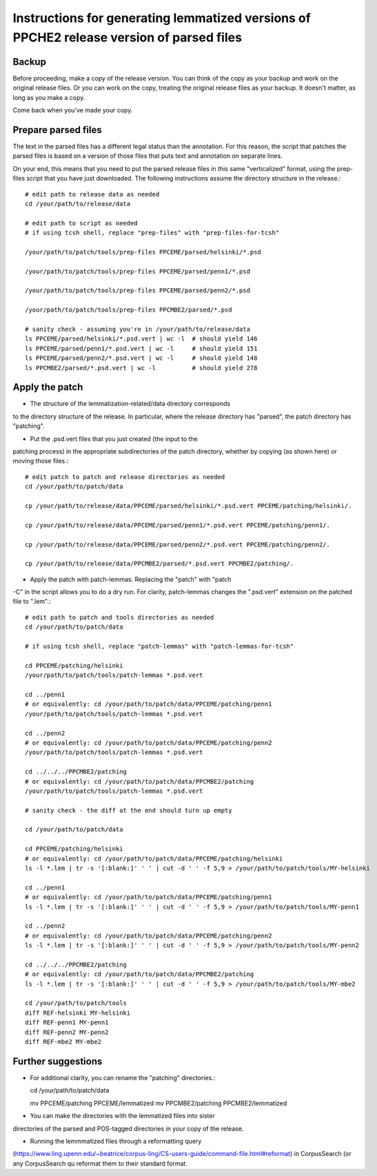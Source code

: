 Instructions for generating lemmatized versions of PPCHE2 release version of parsed files
=========================================================================================

======
Backup
======

Before proceeding, make a copy of the release version.  You can think of
the copy as your backup and work on the original release files.  Or you
can work on the copy, treating the original release files as your
backup.  It doesn't matter, as long as you make a copy.

Come back when you've made your copy.

====================
Prepare parsed files
====================

The text in the parsed files has a different legal status than the
annotation.  For this reason, the script that patches the parsed files
is based on a version of those files that puts text and annotation on
separate lines.

On your end, this means that you need to put the parsed release files in
this same "verticalized" format, using the prep-files script that you
have just downloaded.  The following instructions assume the directory
structure in the release.::

  # edit path to release data as needed
  cd /your/path/to/release/data

  # edit path to script as needed
  # if using tcsh shell, replace "prep-files" with "prep-files-for-tcsh"

  /your/path/to/patch/tools/prep-files PPCEME/parsed/helsinki/*.psd

  /your/path/to/patch/tools/prep-files PPCEME/parsed/penn1/*.psd

  /your/path/to/patch/tools/prep-files PPCEME/parsed/penn2/*.psd

  /your/path/to/patch/tools/prep-files PPCMBE2/parsed/*.psd

  # sanity check - assuming you're in /your/path/to/release/data
  ls PPCEME/parsed/helsinki/*.psd.vert | wc -l  # should yield 146
  ls PPCEME/parsed/penn1/*.psd.vert | wc -l     # should yield 151
  ls PPCEME/parsed/penn2/*.psd.vert | wc -l     # should yield 148
  ls PPCMBE2/parsed/*.psd.vert | wc -l          # should yield 278

===============
Apply the patch
===============

* The structure of the lemmatization-related/data directory corresponds
to the directory structure of the release.  In particular, where the
release directory has "parsed", the patch directory has "patching".

* Put the .psd.vert files that you just created (the input to the
patching process) in the appropriate subdirectories of the patch
directory, whether by copying (as shown here) or moving those files.::

  # edit patch to patch and release directories as needed
  cd /your/path/to/patch/data

  cp /your/path/to/release/data/PPCEME/parsed/helsinki/*.psd.vert PPCEME/patching/helsinki/.

  cp /your/path/to/release/data/PPCEME/parsed/penn1/*.psd.vert PPCEME/patching/penn1/.

  cp /your/path/to/release/data/PPCEME/parsed/penn2/*.psd.vert PPCEME/patching/penn2/.

  cp /your/path/to/release/data/PPCMBE2/parsed/*.psd.vert PPCMBE2/patching/.

* Apply the patch with patch-lemmas.  Replacing the "patch" with "patch
-C" in the script allows you to do a dry run.  For clarity, patch-lemmas
changes the ".psd.vert" extension on the patched file to ".lem".::

  # edit path to patch and tools directories as needed
  cd /your/path/to/patch/data

  # if using tcsh shell, replace "patch-lemmas" with "patch-lemmas-for-tcsh"

  cd PPCEME/patching/helsinki
  /your/path/to/patch/tools/patch-lemmas *.psd.vert

  cd ../penn1
  # or equivalently: cd /your/path/to/patch/data/PPCEME/patching/penn1
  /your/path/to/patch/tools/patch-lemmas *.psd.vert

  cd ../penn2
  # or equivalently: cd /your/path/to/patch/data/PPCEME/patching/penn2
  /your/path/to/patch/tools/patch-lemmas *.psd.vert

  cd ../../../PPCMBE2/patching
  # or equivalently: cd /your/path/to/patch/data/PPCMBE2/patching
  /your/path/to/patch/tools/patch-lemmas *.psd.vert

  # sanity check - the diff at the end should turn up empty

  cd /your/path/to/patch/data

  cd PPCEME/patching/helsinki
  # or equivalently: cd /your/path/to/patch/data/PPCEME/patching/helsinki
  ls -l *.lem | tr -s '[:blank:]' ' ' | cut -d ' ' -f 5,9 > /your/path/to/patch/tools/MY-helsinki

  cd ../penn1
  # or equivalently: cd /your/path/to/patch/data/PPCEME/patching/penn1
  ls -l *.lem | tr -s '[:blank:]' ' ' | cut -d ' ' -f 5,9 > /your/path/to/patch/tools/MY-penn1

  cd ../penn2
  # or equivalently: cd /your/path/to/patch/data/PPCEME/patching/penn2
  ls -l *.lem | tr -s '[:blank:]' ' ' | cut -d ' ' -f 5,9 > /your/path/to/patch/tools/MY-penn2

  cd ../../../PPCMBE2/patching
  # or equivalently: cd /your/path/to/patch/data/PPCMBE2/patching
  ls -l *.lem | tr -s '[:blank:]' ' ' | cut -d ' ' -f 5,9 > /your/path/to/patch/tools/MY-mbe2

  cd /your/path/to/patch/tools
  diff REF-helsinki MY-helsinki
  diff REF-penn1 MY-penn1
  diff REF-penn2 MY-penn2
  diff REF-mbe2 MY-mbe2

===================
Further suggestions
===================

* For additional clarity, you can rename the "patching" directories.::

  cd /your/path/to/patch/data

  mv PPCEME/patching PPCEME/lemmatized
  mv PPCMBE2/patching PPCMBE2/lemmatized

* You can make the directories with the lemmatized files into sister
directories of the parsed and POS-tagged directories in your copy of the
release.

* Running the lemmmatized files through a reformatting query
(https://www.ling.upenn.edu/~beatrice/corpus-ling/CS-users-guide/command-file.html#reformat)
in CorpusSearch (or any CorpusSearch qu
reformat them to their standard format.

